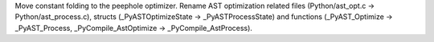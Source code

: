 Move constant folding to the peephole optimizer. Rename AST optimization
related files (Python/ast_opt.c -> Python/ast_process.c), structs (_PyASTOptimizeState -> _PyASTProcessState)
and functions (_PyAST_Optimize -> _PyAST_Process, _PyCompile_AstOptimize -> _PyCompile_AstProcess).
